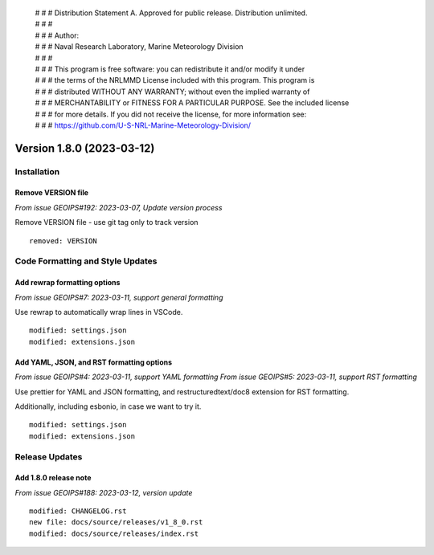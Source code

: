  | # # # Distribution Statement A. Approved for public release. Distribution unlimited.
 | # # #
 | # # # Author:
 | # # # Naval Research Laboratory, Marine Meteorology Division
 | # # #
 | # # # This program is free software: you can redistribute it and/or modify it under
 | # # # the terms of the NRLMMD License included with this program. This program is
 | # # # distributed WITHOUT ANY WARRANTY; without even the implied warranty of
 | # # # MERCHANTABILITY or FITNESS FOR A PARTICULAR PURPOSE. See the included license
 | # # # for more details. If you did not receive the license, for more information see:
 | # # # https://github.com/U-S-NRL-Marine-Meteorology-Division/

Version 1.8.0 (2023-03-12)
**************************

Installation
============

Remove VERSION file
-------------------

*From issue GEOIPS#192: 2023-03-07, Update version process*

Remove VERSION file - use git tag only to track version

::

    removed: VERSION

Code Formatting and Style Updates
=================================

Add rewrap formatting options
-----------------------------

*From issue GEOIPS#7: 2023-03-11, support general formatting*

Use rewrap to automatically wrap lines in VSCode.

::

    modified: settings.json
    modified: extensions.json

Add YAML, JSON, and RST formatting options
------------------------------------------

*From issue GEOIPS#4: 2023-03-11, support YAML formatting*
*From issue GEOIPS#5: 2023-03-11, support RST formatting*

Use prettier for YAML and JSON formatting, and restructuredtext/doc8 extension
for RST formatting.

Additionally, including esbonio, in case we want to try it.

::

    modified: settings.json
    modified: extensions.json

Release Updates
===============

Add 1.8.0 release note
----------------------

*From issue GEOIPS#188: 2023-03-12, version update*

::

    modified: CHANGELOG.rst
    new file: docs/source/releases/v1_8_0.rst
    modified: docs/source/releases/index.rst
